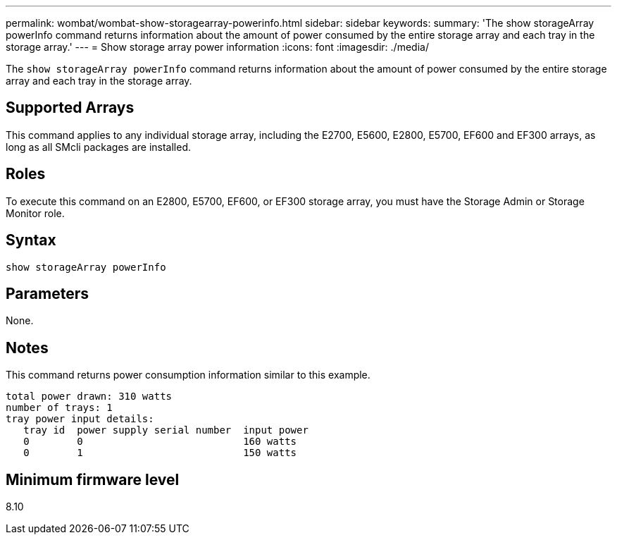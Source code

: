 ---
permalink: wombat/wombat-show-storagearray-powerinfo.html
sidebar: sidebar
keywords: 
summary: 'The show storageArray powerInfo command returns information about the amount of power consumed by the entire storage array and each tray in the storage array.'
---
= Show storage array power information
:icons: font
:imagesdir: ./media/

[.lead]
The `show storageArray powerInfo` command returns information about the amount of power consumed by the entire storage array and each tray in the storage array.

== Supported Arrays

This command applies to any individual storage array, including the E2700, E5600, E2800, E5700, EF600 and EF300 arrays, as long as all SMcli packages are installed.

== Roles

To execute this command on an E2800, E5700, EF600, or EF300 storage array, you must have the Storage Admin or Storage Monitor role.

== Syntax

----
show storageArray powerInfo
----

== Parameters

None.

== Notes

This command returns power consumption information similar to this example.

----
total power drawn: 310 watts
number of trays: 1
tray power input details:
   tray id  power supply serial number  input power
   0        0                           160 watts
   0        1                           150 watts
----

== Minimum firmware level

8.10
